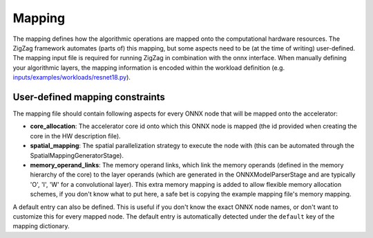 =======
Mapping
=======

The mapping defines how the algorithmic operations are mapped onto the computational hardware resources. The ZigZag framework automates (parts of) this mapping, but some aspects need to be (at the time of writing) user-defined. The mapping input file is required for running ZigZag in combination with the onnx interface. When manually defining your algorithmic layers, the mapping information is encoded within the workload definition (e.g. `inputs/examples/workloads/resnet18.py <https://github.com/KULeuven-MICAS/zigzag/blob/master/zigzag/inputs/examples/workload/resnet18.py>`_).

User-defined mapping constraints
================================


The mapping file should contain following aspects for every ONNX node that will be mapped onto the accelerator:

* **core_allocation**: The accelerator core id onto which this ONNX node is mapped (the id provided when creating the core in the HW description file).
* **spatial_mapping**: The spatial parallelization strategy to execute the node with (this can be automated through the SpatialMappingGeneratorStage).
* **memory_operand_links**: The memory operand links, which link the memory operands (defined in the memory hierarchy of the core) to the layer operands (which are generated in the ONNXModelParserStage and are typically 'O', 'I', 'W' for a convolutional layer). This extra memory mapping is added to allow flexible memory allocation schemes, if you don't know what to put here, a safe bet is copying the example mapping file's memory mapping.


A default entry can also be defined. This is useful if you don't know the exact ONNX node names, or don't want to customize this for every mapped node. The default entry is automatically detected under the ``default`` key of the mapping dictionary.